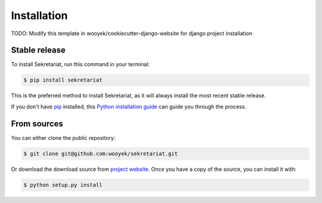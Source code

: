 .. highlight:: shell

============
Installation
============

TODO: Modify this template in wooyek/cookiecutter-django-website for django project installation


Stable release
--------------

To install Sekretariat, run this command in your terminal:

.. code-block:: console

    $ pip install sekretariat

This is the preferred method to install Sekretariat, as it will always install the most recent stable release.

If you don't have `pip`_ installed, this `Python installation guide`_ can guide
you through the process.

.. _pip: https://pip.pypa.io
.. _Python installation guide: http://docs.python-guide.org/en/latest/starting/installation/


From sources
------------

You can either clone the public repository:

.. code-block:: console

    $ git clone git@github.com:wooyek/sekretariat.git

Or download the download source from `project website`_. Once you have a copy of the source, you can install it with:

.. code-block:: console

    $ python setup.py install


.. _project website: https://github.com/wooyek/sekretariat
